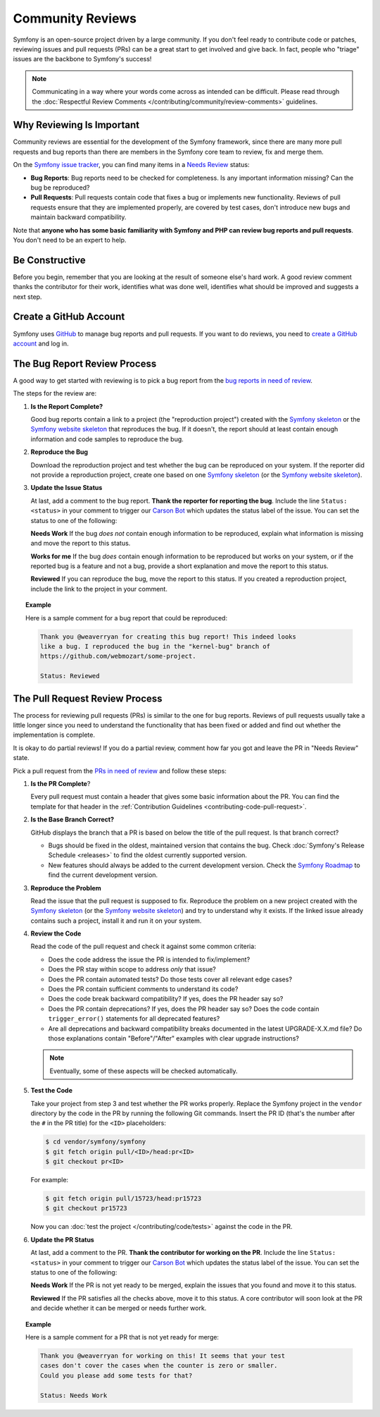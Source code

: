 Community Reviews
=================

Symfony is an open-source project driven by a large community. If you don't feel
ready to contribute code or patches, reviewing issues and pull requests (PRs)
can be a great start to get involved and give back. In fact, people who "triage"
issues are the backbone to Symfony's success!

.. note::

    Communicating in a way where your words come across as intended can be
    difficult. Please read through the
    :doc:`Respectful Review Comments </contributing/community/review-comments>`
    guidelines.

Why Reviewing Is Important
--------------------------

Community reviews are essential for the development of the Symfony framework,
since there are many more pull requests and bug reports than there are members
in the Symfony core team to review, fix and merge them.

On the `Symfony issue tracker`_, you can find many items in a `Needs Review`_
status:

* **Bug Reports**: Bug reports need to be checked for completeness.
  Is any important information missing? Can the bug be reproduced?

* **Pull Requests**: Pull requests contain code that fixes a bug or implements
  new functionality. Reviews of pull requests ensure that they are implemented
  properly, are covered by test cases, don't introduce new bugs and maintain
  backward compatibility.

Note that **anyone who has some basic familiarity with Symfony and PHP can
review bug reports and pull requests**. You don't need to be an expert to help.

Be Constructive
---------------

Before you begin, remember that you are looking at the result of someone else's
hard work. A good review comment thanks the contributor for their work,
identifies what was done well, identifies what should be improved and suggests a
next step.

Create a GitHub Account
-----------------------

Symfony uses `GitHub`_ to manage bug reports and pull requests. If you want to
do reviews, you need to `create a GitHub account`_ and log in.

The Bug Report Review Process
-----------------------------

A good way to get started with reviewing is to pick a bug report from the
`bug reports in need of review`_.

The steps for the review are:

#. **Is the Report Complete?**

   Good bug reports contain a link to a project (the "reproduction project")
   created with the `Symfony skeleton`_ or the `Symfony website skeleton`_
   that reproduces the bug. If it doesn't, the report should at least contain
   enough information and code samples to reproduce the bug.

#. **Reproduce the Bug**

   Download the reproduction project and test whether the bug can be reproduced
   on your system. If the reporter did not provide a reproduction project,
   create one based on one `Symfony skeleton`_ (or the `Symfony website skeleton`_).

#. **Update the Issue Status**

   At last, add a comment to the bug report. **Thank the reporter for reporting
   the bug**. Include the line ``Status: <status>`` in your comment to trigger
   our `Carson Bot`_ which updates the status label of the issue. You can set
   the status to one of the following:

   **Needs Work** If the bug *does not* contain enough information to be
   reproduced, explain what information is missing and move the report to this
   status.

   **Works for me** If the bug *does* contain enough information to be
   reproduced but works on your system, or if the reported bug is a feature and
   not a bug, provide a short explanation and move the report to this status.

   **Reviewed** If you can reproduce the bug, move the report to this status.
   If you created a reproduction project, include the link to the project in
   your comment.

.. topic:: Example

    Here is a sample comment for a bug report that could be reproduced:

    .. code-block:: text

        Thank you @weaverryan for creating this bug report! This indeed looks
        like a bug. I reproduced the bug in the "kernel-bug" branch of
        https://github.com/webmozart/some-project.

        Status: Reviewed

The Pull Request Review Process
-------------------------------

The process for reviewing pull requests (PRs) is similar to the one for bug
reports. Reviews of pull requests usually take a little longer since you need
to understand the functionality that has been fixed or added and find out
whether the implementation is complete.

It is okay to do partial reviews! If you do a partial review, comment how far
you got and leave the PR in "Needs Review" state.

Pick a pull request from the `PRs in need of review`_ and follow these steps:

#. **Is the PR Complete**?

   Every pull request must contain a header that gives some basic information
   about the PR. You can find the template for that header in the
   :ref:`Contribution Guidelines <contributing-code-pull-request>`.

#. **Is the Base Branch Correct?**

   GitHub displays the branch that a PR is based on below the title of the
   pull request. Is that branch correct?

   * Bugs should be fixed in the oldest, maintained version that contains the
     bug. Check :doc:`Symfony's Release Schedule <releases>` to find the oldest
     currently supported version.

   * New features should always be added to the current development version.
     Check the `Symfony Roadmap`_ to find the current development version.

#. **Reproduce the Problem**

   Read the issue that the pull request is supposed to fix. Reproduce the
   problem on a new project created with the `Symfony skeleton`_ (or the
   `Symfony website skeleton`_) and try to understand why it exists. If the
   linked issue already contains such a project, install it and run it on your system.

#. **Review the Code**

   Read the code of the pull request and check it against some common criteria:

   * Does the code address the issue the PR is intended to fix/implement?
   * Does the PR stay within scope to address *only* that issue?
   * Does the PR contain automated tests? Do those tests cover all relevant
     edge cases?
   * Does the PR contain sufficient comments to understand its code?
   * Does the code break backward compatibility? If yes, does the PR header say
     so?
   * Does the PR contain deprecations? If yes, does the PR header say so? Does
     the code contain ``trigger_error()`` statements for all deprecated
     features?
   * Are all deprecations and backward compatibility breaks documented in the
     latest UPGRADE-X.X.md file? Do those explanations contain "Before"/"After"
     examples with clear upgrade instructions?

   .. note::

       Eventually, some of these aspects will be checked automatically.

#. **Test the Code**

   Take your project from step 3 and test whether the PR works properly.
   Replace the Symfony project in the ``vendor`` directory by the code in the
   PR by running the following Git commands. Insert the PR ID (that's the number
   after the ``#`` in the PR title) for the ``<ID>`` placeholders:

   .. code-block:: text

       $ cd vendor/symfony/symfony
       $ git fetch origin pull/<ID>/head:pr<ID>
       $ git checkout pr<ID>

   For example:

   .. code-block:: text

       $ git fetch origin pull/15723/head:pr15723
       $ git checkout pr15723

   Now you can :doc:`test the project </contributing/code/tests>` against
   the code in the PR.

#. **Update the PR Status**

   At last, add a comment to the PR. **Thank the contributor for working on the
   PR**. Include the line ``Status: <status>`` in your comment to trigger our
   `Carson Bot`_ which updates the status label of the issue. You can set the
   status to one of the following:

   **Needs Work** If the PR is not yet ready to be merged, explain the issues
   that you found and move it to this status.

   **Reviewed** If the PR satisfies all the checks above, move it to this
   status. A core contributor will soon look at the PR and decide whether it can
   be merged or needs further work.

.. topic:: Example

    Here is a sample comment for a PR that is not yet ready for merge:

    .. code-block:: text

        Thank you @weaverryan for working on this! It seems that your test
        cases don't cover the cases when the counter is zero or smaller.
        Could you please add some tests for that?

        Status: Needs Work

.. _GitHub: https://github.com
.. _Symfony issue tracker: https://github.com/symfony/symfony/issues
.. _`Symfony skeleton`: https://github.com/symfony/skeleton
.. _`Symfony website skeleton`: https://github.com/symfony/website-skeleton
.. _create a GitHub account: https://help.github.com/articles/signing-up-for-a-new-github-account/
.. _forking: https://help.github.com/articles/fork-a-repo/
.. _bug reports in need of review: https://github.com/symfony/symfony/issues?utf8=%E2%9C%93&q=is%3Aopen+is%3Aissue+label%3A%22Bug%22+label%3A%22Status%3A+Needs+Review%22+
.. _PRs in need of review: https://github.com/symfony/symfony/issues?utf8=%E2%9C%93&q=is%3Aopen+is%3Apr+label%3A%22Status%3A+Needs+Review%22+
.. _Symfony Roadmap: https://symfony.com/roadmap
.. _Carson Bot: https://github.com/carsonbot/carsonbot
.. _`Needs Review`: https://github.com/symfony/symfony/labels/Status%3A%20Needs%20Review
